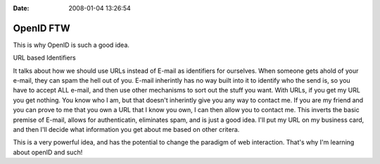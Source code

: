 :Date: 2008-01-04 13:26:54

OpenID FTW
==========

This is why OpenID is such a good idea.

URL based Identifiers

It talks about how we should use URLs instead of E-mail as
identifiers for ourselves. When someone gets ahold of your e-mail,
they can spam the hell out of you. E-mail inherintly has no way
built into it to identify who the send is, so you have to accept
ALL e-mail, and then use other mechanisms to sort out the stuff you
want. With URLs, if you get my URL you get nothing. You know who I
am, but that doesn't inherintly give you any way to contact me. If
you are my friend and you can prove to me that you own a URL that I
know you own, I can then allow you to contact me. This inverts the
basic premise of E-mail, allows for authenticatin, eliminates spam,
and is just a good idea. I'll put my URL on my business card, and
then I'll decide what information you get about me based on other
critera.

This is a very powerful idea, and has the potential to change the
paradigm of web interaction. That's why I'm learning about openID
and such!


